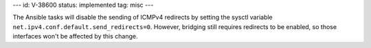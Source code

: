 ---
id: V-38600
status: implemented
tag: misc
---

The Ansible tasks will disable the sending of ICMPv4 redirects by setting
the sysctl variable ``net.ipv4.conf.default.send_redirects=0``. However,
bridging still requires redirects to be enabled, so those interfaces won't
be affected by this change.
